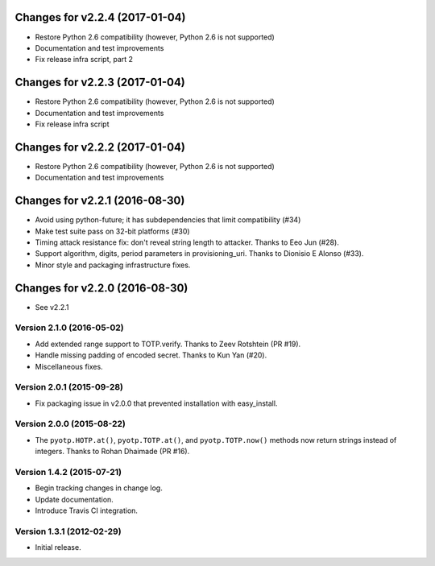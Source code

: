 Changes for v2.2.4 (2017-01-04)
===============================

-  Restore Python 2.6 compatibility (however, Python 2.6 is not
   supported)

-  Documentation and test improvements

-  Fix release infra script, part 2

Changes for v2.2.3 (2017-01-04)
===============================

-  Restore Python 2.6 compatibility (however, Python 2.6 is not
   supported)

-  Documentation and test improvements

-  Fix release infra script

Changes for v2.2.2 (2017-01-04)
===============================

-  Restore Python 2.6 compatibility (however, Python 2.6 is not
   supported)

-  Documentation and test improvements

Changes for v2.2.1 (2016-08-30)
===============================

-  Avoid using python-future; it has subdependencies that limit
   compatibility (#34)
-  Make test suite pass on 32-bit platforms (#30)
-  Timing attack resistance fix: don't reveal string length to attacker.
   Thanks to Eeo Jun (#28).
-  Support algorithm, digits, period parameters in provisioning\_uri.
   Thanks to Dionisio E Alonso (#33).
-  Minor style and packaging infrastructure fixes.

Changes for v2.2.0 (2016-08-30)
===============================

-  See v2.2.1

Version 2.1.0 (2016-05-02)
--------------------------
- Add extended range support to TOTP.verify. Thanks to Zeev Rotshtein (PR #19).
- Handle missing padding of encoded secret. Thanks to Kun Yan (#20).
- Miscellaneous fixes.

Version 2.0.1 (2015-09-28)
--------------------------
- Fix packaging issue in v2.0.0 that prevented installation with easy_install.

Version 2.0.0 (2015-08-22)
--------------------------
- The ``pyotp.HOTP.at()``, ``pyotp.TOTP.at()``, and
  ``pyotp.TOTP.now()`` methods now return strings instead of
  integers. Thanks to Rohan Dhaimade (PR #16).

Version 1.4.2 (2015-07-21)
--------------------------
- Begin tracking changes in change log.
- Update documentation.
- Introduce Travis CI integration.

Version 1.3.1 (2012-02-29)
--------------------------
- Initial release.

